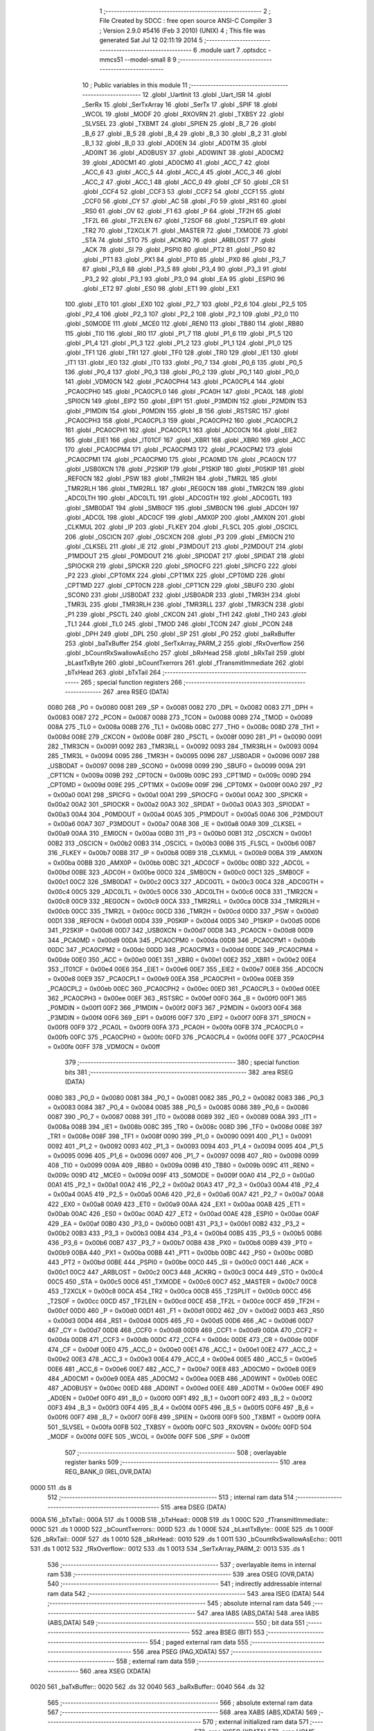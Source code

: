                               1 ;--------------------------------------------------------
                              2 ; File Created by SDCC : free open source ANSI-C Compiler
                              3 ; Version 2.9.0 #5416 (Feb  3 2010) (UNIX)
                              4 ; This file was generated Sat Jul 12 02:11:19 2014
                              5 ;--------------------------------------------------------
                              6 	.module uart
                              7 	.optsdcc -mmcs51 --model-small
                              8 	
                              9 ;--------------------------------------------------------
                             10 ; Public variables in this module
                             11 ;--------------------------------------------------------
                             12 	.globl _UartInit
                             13 	.globl _Uart_ISR
                             14 	.globl _SerRx
                             15 	.globl _SerTxArray
                             16 	.globl _SerTx
                             17 	.globl _SPIF
                             18 	.globl _WCOL
                             19 	.globl _MODF
                             20 	.globl _RXOVRN
                             21 	.globl _TXBSY
                             22 	.globl _SLVSEL
                             23 	.globl _TXBMT
                             24 	.globl _SPIEN
                             25 	.globl _B_7
                             26 	.globl _B_6
                             27 	.globl _B_5
                             28 	.globl _B_4
                             29 	.globl _B_3
                             30 	.globl _B_2
                             31 	.globl _B_1
                             32 	.globl _B_0
                             33 	.globl _AD0EN
                             34 	.globl _AD0TM
                             35 	.globl _AD0INT
                             36 	.globl _AD0BUSY
                             37 	.globl _AD0WINT
                             38 	.globl _AD0CM2
                             39 	.globl _AD0CM1
                             40 	.globl _AD0CM0
                             41 	.globl _ACC_7
                             42 	.globl _ACC_6
                             43 	.globl _ACC_5
                             44 	.globl _ACC_4
                             45 	.globl _ACC_3
                             46 	.globl _ACC_2
                             47 	.globl _ACC_1
                             48 	.globl _ACC_0
                             49 	.globl _CF
                             50 	.globl _CR
                             51 	.globl _CCF4
                             52 	.globl _CCF3
                             53 	.globl _CCF2
                             54 	.globl _CCF1
                             55 	.globl _CCF0
                             56 	.globl _CY
                             57 	.globl _AC
                             58 	.globl _F0
                             59 	.globl _RS1
                             60 	.globl _RS0
                             61 	.globl _OV
                             62 	.globl _F1
                             63 	.globl _P
                             64 	.globl _TF2H
                             65 	.globl _TF2L
                             66 	.globl _TF2LEN
                             67 	.globl _T2SOF
                             68 	.globl _T2SPLIT
                             69 	.globl _TR2
                             70 	.globl _T2XCLK
                             71 	.globl _MASTER
                             72 	.globl _TXMODE
                             73 	.globl _STA
                             74 	.globl _STO
                             75 	.globl _ACKRQ
                             76 	.globl _ARBLOST
                             77 	.globl _ACK
                             78 	.globl _SI
                             79 	.globl _PSPI0
                             80 	.globl _PT2
                             81 	.globl _PS0
                             82 	.globl _PT1
                             83 	.globl _PX1
                             84 	.globl _PT0
                             85 	.globl _PX0
                             86 	.globl _P3_7
                             87 	.globl _P3_6
                             88 	.globl _P3_5
                             89 	.globl _P3_4
                             90 	.globl _P3_3
                             91 	.globl _P3_2
                             92 	.globl _P3_1
                             93 	.globl _P3_0
                             94 	.globl _EA
                             95 	.globl _ESPI0
                             96 	.globl _ET2
                             97 	.globl _ES0
                             98 	.globl _ET1
                             99 	.globl _EX1
                            100 	.globl _ET0
                            101 	.globl _EX0
                            102 	.globl _P2_7
                            103 	.globl _P2_6
                            104 	.globl _P2_5
                            105 	.globl _P2_4
                            106 	.globl _P2_3
                            107 	.globl _P2_2
                            108 	.globl _P2_1
                            109 	.globl _P2_0
                            110 	.globl _S0MODE
                            111 	.globl _MCE0
                            112 	.globl _REN0
                            113 	.globl _TB80
                            114 	.globl _RB80
                            115 	.globl _TI0
                            116 	.globl _RI0
                            117 	.globl _P1_7
                            118 	.globl _P1_6
                            119 	.globl _P1_5
                            120 	.globl _P1_4
                            121 	.globl _P1_3
                            122 	.globl _P1_2
                            123 	.globl _P1_1
                            124 	.globl _P1_0
                            125 	.globl _TF1
                            126 	.globl _TR1
                            127 	.globl _TF0
                            128 	.globl _TR0
                            129 	.globl _IE1
                            130 	.globl _IT1
                            131 	.globl _IE0
                            132 	.globl _IT0
                            133 	.globl _P0_7
                            134 	.globl _P0_6
                            135 	.globl _P0_5
                            136 	.globl _P0_4
                            137 	.globl _P0_3
                            138 	.globl _P0_2
                            139 	.globl _P0_1
                            140 	.globl _P0_0
                            141 	.globl _VDM0CN
                            142 	.globl _PCA0CPH4
                            143 	.globl _PCA0CPL4
                            144 	.globl _PCA0CPH0
                            145 	.globl _PCA0CPL0
                            146 	.globl _PCA0H
                            147 	.globl _PCA0L
                            148 	.globl _SPI0CN
                            149 	.globl _EIP2
                            150 	.globl _EIP1
                            151 	.globl _P3MDIN
                            152 	.globl _P2MDIN
                            153 	.globl _P1MDIN
                            154 	.globl _P0MDIN
                            155 	.globl _B
                            156 	.globl _RSTSRC
                            157 	.globl _PCA0CPH3
                            158 	.globl _PCA0CPL3
                            159 	.globl _PCA0CPH2
                            160 	.globl _PCA0CPL2
                            161 	.globl _PCA0CPH1
                            162 	.globl _PCA0CPL1
                            163 	.globl _ADC0CN
                            164 	.globl _EIE2
                            165 	.globl _EIE1
                            166 	.globl _IT01CF
                            167 	.globl _XBR1
                            168 	.globl _XBR0
                            169 	.globl _ACC
                            170 	.globl _PCA0CPM4
                            171 	.globl _PCA0CPM3
                            172 	.globl _PCA0CPM2
                            173 	.globl _PCA0CPM1
                            174 	.globl _PCA0CPM0
                            175 	.globl _PCA0MD
                            176 	.globl _PCA0CN
                            177 	.globl _USB0XCN
                            178 	.globl _P2SKIP
                            179 	.globl _P1SKIP
                            180 	.globl _P0SKIP
                            181 	.globl _REF0CN
                            182 	.globl _PSW
                            183 	.globl _TMR2H
                            184 	.globl _TMR2L
                            185 	.globl _TMR2RLH
                            186 	.globl _TMR2RLL
                            187 	.globl _REG0CN
                            188 	.globl _TMR2CN
                            189 	.globl _ADC0LTH
                            190 	.globl _ADC0LTL
                            191 	.globl _ADC0GTH
                            192 	.globl _ADC0GTL
                            193 	.globl _SMB0DAT
                            194 	.globl _SMB0CF
                            195 	.globl _SMB0CN
                            196 	.globl _ADC0H
                            197 	.globl _ADC0L
                            198 	.globl _ADC0CF
                            199 	.globl _AMX0P
                            200 	.globl _AMX0N
                            201 	.globl _CLKMUL
                            202 	.globl _IP
                            203 	.globl _FLKEY
                            204 	.globl _FLSCL
                            205 	.globl _OSCICL
                            206 	.globl _OSCICN
                            207 	.globl _OSCXCN
                            208 	.globl _P3
                            209 	.globl _EMI0CN
                            210 	.globl _CLKSEL
                            211 	.globl _IE
                            212 	.globl _P3MDOUT
                            213 	.globl _P2MDOUT
                            214 	.globl _P1MDOUT
                            215 	.globl _P0MDOUT
                            216 	.globl _SPIODAT
                            217 	.globl _SPIDAT
                            218 	.globl _SPIOCKR
                            219 	.globl _SPICKR
                            220 	.globl _SPIOCFG
                            221 	.globl _SPICFG
                            222 	.globl _P2
                            223 	.globl _CPT0MX
                            224 	.globl _CPT1MX
                            225 	.globl _CPT0MD
                            226 	.globl _CPT1MD
                            227 	.globl _CPT0CN
                            228 	.globl _CPT1CN
                            229 	.globl _SBUF0
                            230 	.globl _SCON0
                            231 	.globl _USB0DAT
                            232 	.globl _USB0ADR
                            233 	.globl _TMR3H
                            234 	.globl _TMR3L
                            235 	.globl _TMR3RLH
                            236 	.globl _TMR3RLL
                            237 	.globl _TMR3CN
                            238 	.globl _P1
                            239 	.globl _PSCTL
                            240 	.globl _CKCON
                            241 	.globl _TH1
                            242 	.globl _TH0
                            243 	.globl _TL1
                            244 	.globl _TL0
                            245 	.globl _TMOD
                            246 	.globl _TCON
                            247 	.globl _PCON
                            248 	.globl _DPH
                            249 	.globl _DPL
                            250 	.globl _SP
                            251 	.globl _P0
                            252 	.globl _baRxBuffer
                            253 	.globl _baTxBuffer
                            254 	.globl _SerTxArray_PARM_2
                            255 	.globl _fRxOverflow
                            256 	.globl _bCountRxSwallowAsEcho
                            257 	.globl _bRxHead
                            258 	.globl _bRxTail
                            259 	.globl _bLastTxByte
                            260 	.globl _bCountTxerrors
                            261 	.globl _fTransmitImmediate
                            262 	.globl _bTxHead
                            263 	.globl _bTxTail
                            264 ;--------------------------------------------------------
                            265 ; special function registers
                            266 ;--------------------------------------------------------
                            267 	.area RSEG    (DATA)
                    0080    268 _P0	=	0x0080
                    0081    269 _SP	=	0x0081
                    0082    270 _DPL	=	0x0082
                    0083    271 _DPH	=	0x0083
                    0087    272 _PCON	=	0x0087
                    0088    273 _TCON	=	0x0088
                    0089    274 _TMOD	=	0x0089
                    008A    275 _TL0	=	0x008a
                    008B    276 _TL1	=	0x008b
                    008C    277 _TH0	=	0x008c
                    008D    278 _TH1	=	0x008d
                    008E    279 _CKCON	=	0x008e
                    008F    280 _PSCTL	=	0x008f
                    0090    281 _P1	=	0x0090
                    0091    282 _TMR3CN	=	0x0091
                    0092    283 _TMR3RLL	=	0x0092
                    0093    284 _TMR3RLH	=	0x0093
                    0094    285 _TMR3L	=	0x0094
                    0095    286 _TMR3H	=	0x0095
                    0096    287 _USB0ADR	=	0x0096
                    0097    288 _USB0DAT	=	0x0097
                    0098    289 _SCON0	=	0x0098
                    0099    290 _SBUF0	=	0x0099
                    009A    291 _CPT1CN	=	0x009a
                    009B    292 _CPT0CN	=	0x009b
                    009C    293 _CPT1MD	=	0x009c
                    009D    294 _CPT0MD	=	0x009d
                    009E    295 _CPT1MX	=	0x009e
                    009F    296 _CPT0MX	=	0x009f
                    00A0    297 _P2	=	0x00a0
                    00A1    298 _SPICFG	=	0x00a1
                    00A1    299 _SPIOCFG	=	0x00a1
                    00A2    300 _SPICKR	=	0x00a2
                    00A2    301 _SPIOCKR	=	0x00a2
                    00A3    302 _SPIDAT	=	0x00a3
                    00A3    303 _SPIODAT	=	0x00a3
                    00A4    304 _P0MDOUT	=	0x00a4
                    00A5    305 _P1MDOUT	=	0x00a5
                    00A6    306 _P2MDOUT	=	0x00a6
                    00A7    307 _P3MDOUT	=	0x00a7
                    00A8    308 _IE	=	0x00a8
                    00A9    309 _CLKSEL	=	0x00a9
                    00AA    310 _EMI0CN	=	0x00aa
                    00B0    311 _P3	=	0x00b0
                    00B1    312 _OSCXCN	=	0x00b1
                    00B2    313 _OSCICN	=	0x00b2
                    00B3    314 _OSCICL	=	0x00b3
                    00B6    315 _FLSCL	=	0x00b6
                    00B7    316 _FLKEY	=	0x00b7
                    00B8    317 _IP	=	0x00b8
                    00B9    318 _CLKMUL	=	0x00b9
                    00BA    319 _AMX0N	=	0x00ba
                    00BB    320 _AMX0P	=	0x00bb
                    00BC    321 _ADC0CF	=	0x00bc
                    00BD    322 _ADC0L	=	0x00bd
                    00BE    323 _ADC0H	=	0x00be
                    00C0    324 _SMB0CN	=	0x00c0
                    00C1    325 _SMB0CF	=	0x00c1
                    00C2    326 _SMB0DAT	=	0x00c2
                    00C3    327 _ADC0GTL	=	0x00c3
                    00C4    328 _ADC0GTH	=	0x00c4
                    00C5    329 _ADC0LTL	=	0x00c5
                    00C6    330 _ADC0LTH	=	0x00c6
                    00C8    331 _TMR2CN	=	0x00c8
                    00C9    332 _REG0CN	=	0x00c9
                    00CA    333 _TMR2RLL	=	0x00ca
                    00CB    334 _TMR2RLH	=	0x00cb
                    00CC    335 _TMR2L	=	0x00cc
                    00CD    336 _TMR2H	=	0x00cd
                    00D0    337 _PSW	=	0x00d0
                    00D1    338 _REF0CN	=	0x00d1
                    00D4    339 _P0SKIP	=	0x00d4
                    00D5    340 _P1SKIP	=	0x00d5
                    00D6    341 _P2SKIP	=	0x00d6
                    00D7    342 _USB0XCN	=	0x00d7
                    00D8    343 _PCA0CN	=	0x00d8
                    00D9    344 _PCA0MD	=	0x00d9
                    00DA    345 _PCA0CPM0	=	0x00da
                    00DB    346 _PCA0CPM1	=	0x00db
                    00DC    347 _PCA0CPM2	=	0x00dc
                    00DD    348 _PCA0CPM3	=	0x00dd
                    00DE    349 _PCA0CPM4	=	0x00de
                    00E0    350 _ACC	=	0x00e0
                    00E1    351 _XBR0	=	0x00e1
                    00E2    352 _XBR1	=	0x00e2
                    00E4    353 _IT01CF	=	0x00e4
                    00E6    354 _EIE1	=	0x00e6
                    00E7    355 _EIE2	=	0x00e7
                    00E8    356 _ADC0CN	=	0x00e8
                    00E9    357 _PCA0CPL1	=	0x00e9
                    00EA    358 _PCA0CPH1	=	0x00ea
                    00EB    359 _PCA0CPL2	=	0x00eb
                    00EC    360 _PCA0CPH2	=	0x00ec
                    00ED    361 _PCA0CPL3	=	0x00ed
                    00EE    362 _PCA0CPH3	=	0x00ee
                    00EF    363 _RSTSRC	=	0x00ef
                    00F0    364 _B	=	0x00f0
                    00F1    365 _P0MDIN	=	0x00f1
                    00F2    366 _P1MDIN	=	0x00f2
                    00F3    367 _P2MDIN	=	0x00f3
                    00F4    368 _P3MDIN	=	0x00f4
                    00F6    369 _EIP1	=	0x00f6
                    00F7    370 _EIP2	=	0x00f7
                    00F8    371 _SPI0CN	=	0x00f8
                    00F9    372 _PCA0L	=	0x00f9
                    00FA    373 _PCA0H	=	0x00fa
                    00FB    374 _PCA0CPL0	=	0x00fb
                    00FC    375 _PCA0CPH0	=	0x00fc
                    00FD    376 _PCA0CPL4	=	0x00fd
                    00FE    377 _PCA0CPH4	=	0x00fe
                    00FF    378 _VDM0CN	=	0x00ff
                            379 ;--------------------------------------------------------
                            380 ; special function bits
                            381 ;--------------------------------------------------------
                            382 	.area RSEG    (DATA)
                    0080    383 _P0_0	=	0x0080
                    0081    384 _P0_1	=	0x0081
                    0082    385 _P0_2	=	0x0082
                    0083    386 _P0_3	=	0x0083
                    0084    387 _P0_4	=	0x0084
                    0085    388 _P0_5	=	0x0085
                    0086    389 _P0_6	=	0x0086
                    0087    390 _P0_7	=	0x0087
                    0088    391 _IT0	=	0x0088
                    0089    392 _IE0	=	0x0089
                    008A    393 _IT1	=	0x008a
                    008B    394 _IE1	=	0x008b
                    008C    395 _TR0	=	0x008c
                    008D    396 _TF0	=	0x008d
                    008E    397 _TR1	=	0x008e
                    008F    398 _TF1	=	0x008f
                    0090    399 _P1_0	=	0x0090
                    0091    400 _P1_1	=	0x0091
                    0092    401 _P1_2	=	0x0092
                    0093    402 _P1_3	=	0x0093
                    0094    403 _P1_4	=	0x0094
                    0095    404 _P1_5	=	0x0095
                    0096    405 _P1_6	=	0x0096
                    0097    406 _P1_7	=	0x0097
                    0098    407 _RI0	=	0x0098
                    0099    408 _TI0	=	0x0099
                    009A    409 _RB80	=	0x009a
                    009B    410 _TB80	=	0x009b
                    009C    411 _REN0	=	0x009c
                    009D    412 _MCE0	=	0x009d
                    009F    413 _S0MODE	=	0x009f
                    00A0    414 _P2_0	=	0x00a0
                    00A1    415 _P2_1	=	0x00a1
                    00A2    416 _P2_2	=	0x00a2
                    00A3    417 _P2_3	=	0x00a3
                    00A4    418 _P2_4	=	0x00a4
                    00A5    419 _P2_5	=	0x00a5
                    00A6    420 _P2_6	=	0x00a6
                    00A7    421 _P2_7	=	0x00a7
                    00A8    422 _EX0	=	0x00a8
                    00A9    423 _ET0	=	0x00a9
                    00AA    424 _EX1	=	0x00aa
                    00AB    425 _ET1	=	0x00ab
                    00AC    426 _ES0	=	0x00ac
                    00AD    427 _ET2	=	0x00ad
                    00AE    428 _ESPI0	=	0x00ae
                    00AF    429 _EA	=	0x00af
                    00B0    430 _P3_0	=	0x00b0
                    00B1    431 _P3_1	=	0x00b1
                    00B2    432 _P3_2	=	0x00b2
                    00B3    433 _P3_3	=	0x00b3
                    00B4    434 _P3_4	=	0x00b4
                    00B5    435 _P3_5	=	0x00b5
                    00B6    436 _P3_6	=	0x00b6
                    00B7    437 _P3_7	=	0x00b7
                    00B8    438 _PX0	=	0x00b8
                    00B9    439 _PT0	=	0x00b9
                    00BA    440 _PX1	=	0x00ba
                    00BB    441 _PT1	=	0x00bb
                    00BC    442 _PS0	=	0x00bc
                    00BD    443 _PT2	=	0x00bd
                    00BE    444 _PSPI0	=	0x00be
                    00C0    445 _SI	=	0x00c0
                    00C1    446 _ACK	=	0x00c1
                    00C2    447 _ARBLOST	=	0x00c2
                    00C3    448 _ACKRQ	=	0x00c3
                    00C4    449 _STO	=	0x00c4
                    00C5    450 _STA	=	0x00c5
                    00C6    451 _TXMODE	=	0x00c6
                    00C7    452 _MASTER	=	0x00c7
                    00C8    453 _T2XCLK	=	0x00c8
                    00CA    454 _TR2	=	0x00ca
                    00CB    455 _T2SPLIT	=	0x00cb
                    00CC    456 _T2SOF	=	0x00cc
                    00CD    457 _TF2LEN	=	0x00cd
                    00CE    458 _TF2L	=	0x00ce
                    00CF    459 _TF2H	=	0x00cf
                    00D0    460 _P	=	0x00d0
                    00D1    461 _F1	=	0x00d1
                    00D2    462 _OV	=	0x00d2
                    00D3    463 _RS0	=	0x00d3
                    00D4    464 _RS1	=	0x00d4
                    00D5    465 _F0	=	0x00d5
                    00D6    466 _AC	=	0x00d6
                    00D7    467 _CY	=	0x00d7
                    00D8    468 _CCF0	=	0x00d8
                    00D9    469 _CCF1	=	0x00d9
                    00DA    470 _CCF2	=	0x00da
                    00DB    471 _CCF3	=	0x00db
                    00DC    472 _CCF4	=	0x00dc
                    00DE    473 _CR	=	0x00de
                    00DF    474 _CF	=	0x00df
                    00E0    475 _ACC_0	=	0x00e0
                    00E1    476 _ACC_1	=	0x00e1
                    00E2    477 _ACC_2	=	0x00e2
                    00E3    478 _ACC_3	=	0x00e3
                    00E4    479 _ACC_4	=	0x00e4
                    00E5    480 _ACC_5	=	0x00e5
                    00E6    481 _ACC_6	=	0x00e6
                    00E7    482 _ACC_7	=	0x00e7
                    00E8    483 _AD0CM0	=	0x00e8
                    00E9    484 _AD0CM1	=	0x00e9
                    00EA    485 _AD0CM2	=	0x00ea
                    00EB    486 _AD0WINT	=	0x00eb
                    00EC    487 _AD0BUSY	=	0x00ec
                    00ED    488 _AD0INT	=	0x00ed
                    00EE    489 _AD0TM	=	0x00ee
                    00EF    490 _AD0EN	=	0x00ef
                    00F0    491 _B_0	=	0x00f0
                    00F1    492 _B_1	=	0x00f1
                    00F2    493 _B_2	=	0x00f2
                    00F3    494 _B_3	=	0x00f3
                    00F4    495 _B_4	=	0x00f4
                    00F5    496 _B_5	=	0x00f5
                    00F6    497 _B_6	=	0x00f6
                    00F7    498 _B_7	=	0x00f7
                    00F8    499 _SPIEN	=	0x00f8
                    00F9    500 _TXBMT	=	0x00f9
                    00FA    501 _SLVSEL	=	0x00fa
                    00FB    502 _TXBSY	=	0x00fb
                    00FC    503 _RXOVRN	=	0x00fc
                    00FD    504 _MODF	=	0x00fd
                    00FE    505 _WCOL	=	0x00fe
                    00FF    506 _SPIF	=	0x00ff
                            507 ;--------------------------------------------------------
                            508 ; overlayable register banks
                            509 ;--------------------------------------------------------
                            510 	.area REG_BANK_0	(REL,OVR,DATA)
   0000                     511 	.ds 8
                            512 ;--------------------------------------------------------
                            513 ; internal ram data
                            514 ;--------------------------------------------------------
                            515 	.area DSEG    (DATA)
   000A                     516 _bTxTail::
   000A                     517 	.ds 1
   000B                     518 _bTxHead::
   000B                     519 	.ds 1
   000C                     520 _fTransmitImmediate::
   000C                     521 	.ds 1
   000D                     522 _bCountTxerrors::
   000D                     523 	.ds 1
   000E                     524 _bLastTxByte::
   000E                     525 	.ds 1
   000F                     526 _bRxTail::
   000F                     527 	.ds 1
   0010                     528 _bRxHead::
   0010                     529 	.ds 1
   0011                     530 _bCountRxSwallowAsEcho::
   0011                     531 	.ds 1
   0012                     532 _fRxOverflow::
   0012                     533 	.ds 1
   0013                     534 _SerTxArray_PARM_2:
   0013                     535 	.ds 1
                            536 ;--------------------------------------------------------
                            537 ; overlayable items in internal ram 
                            538 ;--------------------------------------------------------
                            539 	.area OSEG    (OVR,DATA)
                            540 ;--------------------------------------------------------
                            541 ; indirectly addressable internal ram data
                            542 ;--------------------------------------------------------
                            543 	.area ISEG    (DATA)
                            544 ;--------------------------------------------------------
                            545 ; absolute internal ram data
                            546 ;--------------------------------------------------------
                            547 	.area IABS    (ABS,DATA)
                            548 	.area IABS    (ABS,DATA)
                            549 ;--------------------------------------------------------
                            550 ; bit data
                            551 ;--------------------------------------------------------
                            552 	.area BSEG    (BIT)
                            553 ;--------------------------------------------------------
                            554 ; paged external ram data
                            555 ;--------------------------------------------------------
                            556 	.area PSEG    (PAG,XDATA)
                            557 ;--------------------------------------------------------
                            558 ; external ram data
                            559 ;--------------------------------------------------------
                            560 	.area XSEG    (XDATA)
   0020                     561 _baTxBuffer::
   0020                     562 	.ds 32
   0040                     563 _baRxBuffer::
   0040                     564 	.ds 32
                            565 ;--------------------------------------------------------
                            566 ; absolute external ram data
                            567 ;--------------------------------------------------------
                            568 	.area XABS    (ABS,XDATA)
                            569 ;--------------------------------------------------------
                            570 ; external initialized ram data
                            571 ;--------------------------------------------------------
                            572 	.area XISEG   (XDATA)
                            573 	.area HOME    (CODE)
                            574 	.area GSINIT0 (CODE)
                            575 	.area GSINIT1 (CODE)
                            576 	.area GSINIT2 (CODE)
                            577 	.area GSINIT3 (CODE)
                            578 	.area GSINIT4 (CODE)
                            579 	.area GSINIT5 (CODE)
                            580 	.area GSINIT  (CODE)
                            581 	.area GSFINAL (CODE)
                            582 	.area CSEG    (CODE)
                            583 ;--------------------------------------------------------
                            584 ; global & static initialisations
                            585 ;--------------------------------------------------------
                            586 	.area HOME    (CODE)
                            587 	.area GSINIT  (CODE)
                            588 	.area GSFINAL (CODE)
                            589 	.area GSINIT  (CODE)
                            590 ;	uart.c:8: volatile BYTE bTxTail = 0, bTxHead = 0, fTransmitImmediate = 1,
   00AA 75 0A 00            591 	mov	_bTxTail,#0x00
                            592 ;	uart.c:8: bCountTxerrors = 0, bLastTxByte = 0;
   00AD 75 0B 00            593 	mov	_bTxHead,#0x00
                            594 ;	uart.c:8: volatile BYTE bTxTail = 0, bTxHead = 0, fTransmitImmediate = 1,
   00B0 75 0C 01            595 	mov	_fTransmitImmediate,#0x01
                            596 ;	uart.c:9: bCountTxerrors = 0, bLastTxByte = 0;
   00B3 75 0D 00            597 	mov	_bCountTxerrors,#0x00
                            598 ;	uart.c:9: 
   00B6 75 0E 00            599 	mov	_bLastTxByte,#0x00
                            600 ;	uart.c:12: volatile BYTE bRxTail = 0, bRxHead = 0, bCountRxSwallowAsEcho = 0,
   00B9 75 0F 00            601 	mov	_bRxTail,#0x00
                            602 ;	uart.c:12: fRxOverflow = 0;
   00BC 75 10 00            603 	mov	_bRxHead,#0x00
                            604 ;	uart.c:12: volatile BYTE bRxTail = 0, bRxHead = 0, bCountRxSwallowAsEcho = 0,
   00BF 75 11 00            605 	mov	_bCountRxSwallowAsEcho,#0x00
                            606 ;	uart.c:13: fRxOverflow = 0;
   00C2 75 12 00            607 	mov	_fRxOverflow,#0x00
                            608 ;--------------------------------------------------------
                            609 ; Home
                            610 ;--------------------------------------------------------
                            611 	.area HOME    (CODE)
                            612 	.area HOME    (CODE)
                            613 ;--------------------------------------------------------
                            614 ; code
                            615 ;--------------------------------------------------------
                            616 	.area CSEG    (CODE)
                            617 ;------------------------------------------------------------
                            618 ;Allocation info for local variables in function 'SerTx'
                            619 ;------------------------------------------------------------
                            620 ;b                         Allocated to registers r2 
                            621 ;------------------------------------------------------------
                            622 ;	uart.c:16: int SerTx(BYTE b)
                            623 ;	-----------------------------------------
                            624 ;	 function SerTx
                            625 ;	-----------------------------------------
   054D                     626 _SerTx:
                    0002    627 	ar2 = 0x02
                    0003    628 	ar3 = 0x03
                    0004    629 	ar4 = 0x04
                    0005    630 	ar5 = 0x05
                    0006    631 	ar6 = 0x06
                    0007    632 	ar7 = 0x07
                    0000    633 	ar0 = 0x00
                    0001    634 	ar1 = 0x01
   054D AA 82               635 	mov	r2,dpl
                            636 ;	uart.c:19: if (((bTxHead + 1) & (sizeof(baTxBuffer) - 1)) == bTxTail)
   054F AB 0B               637 	mov	r3,_bTxHead
   0551 7C 00               638 	mov	r4,#0x00
   0553 0B                  639 	inc	r3
   0554 BB 00 01            640 	cjne	r3,#0x00,00110$
   0557 0C                  641 	inc	r4
   0558                     642 00110$:
   0558 53 03 1F            643 	anl	ar3,#0x1F
   055B 7C 00               644 	mov	r4,#0x00
   055D AD 0A               645 	mov	r5,_bTxTail
   055F 7E 00               646 	mov	r6,#0x00
   0561 EB                  647 	mov	a,r3
   0562 B5 05 08            648 	cjne	a,ar5,00102$
   0565 EC                  649 	mov	a,r4
   0566 B5 06 04            650 	cjne	a,ar6,00102$
                            651 ;	uart.c:20: return 0;
   0569 90 00 00            652 	mov	dptr,#0x0000
   056C 22                  653 	ret
   056D                     654 00102$:
                            655 ;	uart.c:22: baTxBuffer[bTxHead] = b;
   056D E5 0B               656 	mov	a,_bTxHead
   056F 24 20               657 	add	a,#_baTxBuffer
   0571 F5 82               658 	mov	dpl,a
   0573 E4                  659 	clr	a
   0574 34 00               660 	addc	a,#(_baTxBuffer >> 8)
   0576 F5 83               661 	mov	dph,a
   0578 EA                  662 	mov	a,r2
   0579 F0                  663 	movx	@dptr,a
                            664 ;	uart.c:23: ES0 = 0;
   057A C2 AC               665 	clr	_ES0
                            666 ;	uart.c:24: if (fTransmitImmediate)
   057C E5 0C               667 	mov	a,_fTransmitImmediate
   057E 60 04               668 	jz	00104$
                            669 ;	uart.c:25: SBUF0 = b;
   0580 8A 99               670 	mov	_SBUF0,r2
   0582 80 07               671 	sjmp	00105$
   0584                     672 00104$:
                            673 ;	uart.c:27: bTxHead = (bTxHead + 1) & (sizeof(baTxBuffer) - 1);
   0584 E5 0B               674 	mov	a,_bTxHead
   0586 04                  675 	inc	a
   0587 54 1F               676 	anl	a,#0x1F
   0589 F5 0B               677 	mov	_bTxHead,a
   058B                     678 00105$:
                            679 ;	uart.c:28: fTransmitImmediate = 0;
   058B 75 0C 00            680 	mov	_fTransmitImmediate,#0x00
                            681 ;	uart.c:29: ES0 = 1;
   058E D2 AC               682 	setb	_ES0
                            683 ;	uart.c:30: return 1;
   0590 90 00 01            684 	mov	dptr,#0x0001
   0593 22                  685 	ret
                            686 ;------------------------------------------------------------
                            687 ;Allocation info for local variables in function 'SerTxArray'
                            688 ;------------------------------------------------------------
                            689 ;bCount                    Allocated with name '_SerTxArray_PARM_2'
                            690 ;pb                        Allocated to registers r2 r3 r4 
                            691 ;------------------------------------------------------------
                            692 ;	uart.c:33: void SerTxArray(BYTE *pb, BYTE bCount)
                            693 ;	-----------------------------------------
                            694 ;	 function SerTxArray
                            695 ;	-----------------------------------------
   0594                     696 _SerTxArray:
   0594 AA 82               697 	mov	r2,dpl
   0596 AB 83               698 	mov	r3,dph
   0598 AC F0               699 	mov	r4,b
                            700 ;	uart.c:35: while (bCount--) {
   059A AD 13               701 	mov	r5,_SerTxArray_PARM_2
   059C                     702 00104$:
   059C 8D 06               703 	mov	ar6,r5
   059E 1D                  704 	dec	r5
   059F EE                  705 	mov	a,r6
   05A0 60 2E               706 	jz	00107$
                            707 ;	uart.c:36: while (!SerTx(*pb))
   05A2                     708 00101$:
   05A2 8A 82               709 	mov	dpl,r2
   05A4 8B 83               710 	mov	dph,r3
   05A6 8C F0               711 	mov	b,r4
   05A8 12 16 33            712 	lcall	__gptrget
   05AB F5 82               713 	mov	dpl,a
   05AD C0 02               714 	push	ar2
   05AF C0 03               715 	push	ar3
   05B1 C0 04               716 	push	ar4
   05B3 C0 05               717 	push	ar5
   05B5 12 05 4D            718 	lcall	_SerTx
   05B8 E5 82               719 	mov	a,dpl
   05BA 85 83 F0            720 	mov	b,dph
   05BD D0 05               721 	pop	ar5
   05BF D0 04               722 	pop	ar4
   05C1 D0 03               723 	pop	ar3
   05C3 D0 02               724 	pop	ar2
   05C5 45 F0               725 	orl	a,b
   05C7 60 D9               726 	jz	00101$
                            727 ;	uart.c:38: pb++;
   05C9 0A                  728 	inc	r2
   05CA BA 00 CF            729 	cjne	r2,#0x00,00104$
   05CD 0B                  730 	inc	r3
   05CE 80 CC               731 	sjmp	00104$
   05D0                     732 00107$:
   05D0 22                  733 	ret
                            734 ;------------------------------------------------------------
                            735 ;Allocation info for local variables in function 'SerRx'
                            736 ;------------------------------------------------------------
                            737 ;b                         Allocated to registers r2 
                            738 ;------------------------------------------------------------
                            739 ;	uart.c:43: int SerRx(void)
                            740 ;	-----------------------------------------
                            741 ;	 function SerRx
                            742 ;	-----------------------------------------
   05D1                     743 _SerRx:
                            744 ;	uart.c:46: if (bRxHead == bRxTail)
   05D1 E5 0F               745 	mov	a,_bRxTail
   05D3 B5 10 04            746 	cjne	a,_bRxHead,00102$
                            747 ;	uart.c:47: return -1;
   05D6 90 FF FF            748 	mov	dptr,#0xFFFF
   05D9 22                  749 	ret
   05DA                     750 00102$:
                            751 ;	uart.c:48: b = baRxBuffer[bRxTail];
   05DA E5 0F               752 	mov	a,_bRxTail
   05DC 24 40               753 	add	a,#_baRxBuffer
   05DE F5 82               754 	mov	dpl,a
   05E0 E4                  755 	clr	a
   05E1 34 00               756 	addc	a,#(_baRxBuffer >> 8)
   05E3 F5 83               757 	mov	dph,a
   05E5 E0                  758 	movx	a,@dptr
   05E6 FA                  759 	mov	r2,a
                            760 ;	uart.c:49: ES0 = 0;
   05E7 C2 AC               761 	clr	_ES0
                            762 ;	uart.c:50: bRxTail = (bRxTail + 1) & (sizeof(baRxBuffer) - 1);
   05E9 E5 0F               763 	mov	a,_bRxTail
   05EB 04                  764 	inc	a
   05EC 54 1F               765 	anl	a,#0x1F
   05EE F5 0F               766 	mov	_bRxTail,a
                            767 ;	uart.c:51: ES0 = 1;
   05F0 D2 AC               768 	setb	_ES0
                            769 ;	uart.c:52: return (int)b;
   05F2 7B 00               770 	mov	r3,#0x00
   05F4 8A 82               771 	mov	dpl,r2
   05F6 8B 83               772 	mov	dph,r3
   05F8 22                  773 	ret
                            774 ;------------------------------------------------------------
                            775 ;Allocation info for local variables in function 'Uart_ISR'
                            776 ;------------------------------------------------------------
                            777 ;------------------------------------------------------------
                            778 ;	uart.c:55: void Uart_ISR(void) interrupt 4
                            779 ;	-----------------------------------------
                            780 ;	 function Uart_ISR
                            781 ;	-----------------------------------------
   05F9                     782 _Uart_ISR:
   05F9 C0 E0               783 	push	acc
   05FB C0 82               784 	push	dpl
   05FD C0 83               785 	push	dph
   05FF C0 02               786 	push	ar2
   0601 C0 03               787 	push	ar3
   0603 C0 04               788 	push	ar4
   0605 C0 05               789 	push	ar5
   0607 C0 D0               790 	push	psw
   0609 75 D0 00            791 	mov	psw,#0x00
                            792 ;	uart.c:57: if (RI0) { // RX action
   060C 30 98 36            793 	jnb	_RI0,00105$
                            794 ;	uart.c:63: if (((bRxHead+1) & (sizeof(baRxBuffer)-1)) == bRxTail) // overflowed Rx buffer
   060F AA 10               795 	mov	r2,_bRxHead
   0611 7B 00               796 	mov	r3,#0x00
   0613 0A                  797 	inc	r2
   0614 BA 00 01            798 	cjne	r2,#0x00,00118$
   0617 0B                  799 	inc	r3
   0618                     800 00118$:
   0618 53 02 1F            801 	anl	ar2,#0x1F
   061B 7B 00               802 	mov	r3,#0x00
   061D AC 0F               803 	mov	r4,_bRxTail
   061F 7D 00               804 	mov	r5,#0x00
   0621 EA                  805 	mov	a,r2
   0622 B5 04 09            806 	cjne	a,ar4,00102$
   0625 EB                  807 	mov	a,r3
   0626 B5 05 05            808 	cjne	a,ar5,00102$
                            809 ;	uart.c:64: fRxOverflow = 1;
   0629 75 12 01            810 	mov	_fRxOverflow,#0x01
   062C 80 15               811 	sjmp	00103$
   062E                     812 00102$:
                            813 ;	uart.c:66: baRxBuffer[bRxHead] = SBUF0;
   062E E5 10               814 	mov	a,_bRxHead
   0630 24 40               815 	add	a,#_baRxBuffer
   0632 F5 82               816 	mov	dpl,a
   0634 E4                  817 	clr	a
   0635 34 00               818 	addc	a,#(_baRxBuffer >> 8)
   0637 F5 83               819 	mov	dph,a
   0639 E5 99               820 	mov	a,_SBUF0
   063B F0                  821 	movx	@dptr,a
                            822 ;	uart.c:67: bRxHead = (bRxHead+1) & (sizeof(baRxBuffer)-1);
   063C E5 10               823 	mov	a,_bRxHead
   063E 04                  824 	inc	a
   063F 54 1F               825 	anl	a,#0x1F
   0641 F5 10               826 	mov	_bRxHead,a
   0643                     827 00103$:
                            828 ;	uart.c:70: RI0 = 0;
   0643 C2 98               829 	clr	_RI0
   0645                     830 00105$:
                            831 ;	uart.c:72: if (TI0) { // TX action
   0645 30 99 34            832 	jnb	_TI0,00111$
                            833 ;	uart.c:73: if (bTxTail != bTxHead) {
   0648 E5 0B               834 	mov	a,_bTxHead
   064A B5 0A 02            835 	cjne	a,_bTxTail,00122$
   064D 80 28               836 	sjmp	00107$
   064F                     837 00122$:
                            838 ;	uart.c:74: bLastTxByte = baTxBuffer[bTxTail];
   064F E5 0A               839 	mov	a,_bTxTail
   0651 24 20               840 	add	a,#_baTxBuffer
   0653 F5 82               841 	mov	dpl,a
   0655 E4                  842 	clr	a
   0656 34 00               843 	addc	a,#(_baTxBuffer >> 8)
   0658 F5 83               844 	mov	dph,a
   065A E0                  845 	movx	a,@dptr
   065B F5 0E               846 	mov	_bLastTxByte,a
                            847 ;	uart.c:75: SBUF0 = baTxBuffer[bTxTail];
   065D E5 0A               848 	mov	a,_bTxTail
   065F 24 20               849 	add	a,#_baTxBuffer
   0661 F5 82               850 	mov	dpl,a
   0663 E4                  851 	clr	a
   0664 34 00               852 	addc	a,#(_baTxBuffer >> 8)
   0666 F5 83               853 	mov	dph,a
   0668 E0                  854 	movx	a,@dptr
   0669 F5 99               855 	mov	_SBUF0,a
                            856 ;	uart.c:76: bTxTail = (bTxTail + 1) & (sizeof(baTxBuffer) - 1);
   066B E5 0A               857 	mov	a,_bTxTail
   066D 04                  858 	inc	a
   066E 54 1F               859 	anl	a,#0x1F
   0670 F5 0A               860 	mov	_bTxTail,a
                            861 ;	uart.c:78: fTransmitImmediate = 0;
   0672 75 0C 00            862 	mov	_fTransmitImmediate,#0x00
   0675 80 03               863 	sjmp	00108$
   0677                     864 00107$:
                            865 ;	uart.c:80: fTransmitImmediate = 1;  // buffer underflowed, force Tx interrupt when buffer reloaded
   0677 75 0C 01            866 	mov	_fTransmitImmediate,#0x01
   067A                     867 00108$:
                            868 ;	uart.c:81: TI0 = 0;
   067A C2 99               869 	clr	_TI0
   067C                     870 00111$:
   067C D0 D0               871 	pop	psw
   067E D0 05               872 	pop	ar5
   0680 D0 04               873 	pop	ar4
   0682 D0 03               874 	pop	ar3
   0684 D0 02               875 	pop	ar2
   0686 D0 83               876 	pop	dph
   0688 D0 82               877 	pop	dpl
   068A D0 E0               878 	pop	acc
   068C 32                  879 	reti
                            880 ;	eliminated unneeded push/pop b
                            881 ;------------------------------------------------------------
                            882 ;Allocation info for local variables in function 'UartInit'
                            883 ;------------------------------------------------------------
                            884 ;------------------------------------------------------------
                            885 ;	uart.c:85: void UartInit()
                            886 ;	-----------------------------------------
                            887 ;	 function UartInit
                            888 ;	-----------------------------------------
   068D                     889 _UartInit:
                            890 ;	uart.c:87: CKCON  &= ~0x13;                       // Timer1
   068D 53 8E EC            891 	anl	_CKCON,#0xEC
                            892 ;	uart.c:88: CKCON |= 1; // SYSCLK/4  (leave b0 = 0 for SYSCLK / 12)
   0690 43 8E 01            893 	orl	_CKCON,#0x01
                            894 ;	uart.c:92: TH1 = (-2) & 0xff;              // Initialize reload value
   0693 75 8D FE            895 	mov	_TH1,#0xFE
                            896 ;	uart.c:93: TL1 = 0xff;
   0696 75 8B FF            897 	mov	_TL1,#0xFF
                            898 ;	uart.c:94: TMOD |= 0x20;
   0699 43 89 20            899 	orl	_TMOD,#0x20
                            900 ;	uart.c:95: TMOD &= ~0xd0;
   069C 53 89 2F            901 	anl	_TMOD,#0x2F
                            902 ;	uart.c:96: TR1 = 1;                           // Start Timer1
   069F D2 8E               903 	setb	_TR1
                            904 ;	uart.c:101: SCON0 = 0x10;
   06A1 75 98 10            905 	mov	_SCON0,#0x10
                            906 ;	uart.c:102: ES0 = 1;
   06A4 D2 AC               907 	setb	_ES0
                            908 ;	uart.c:103: TI0 = 1; // indicate ready for new TX
   06A6 D2 99               909 	setb	_TI0
   06A8 22                  910 	ret
                            911 	.area CSEG    (CODE)
                            912 	.area CONST   (CODE)
                            913 	.area XINIT   (CODE)
                            914 	.area CABS    (ABS,CODE)
